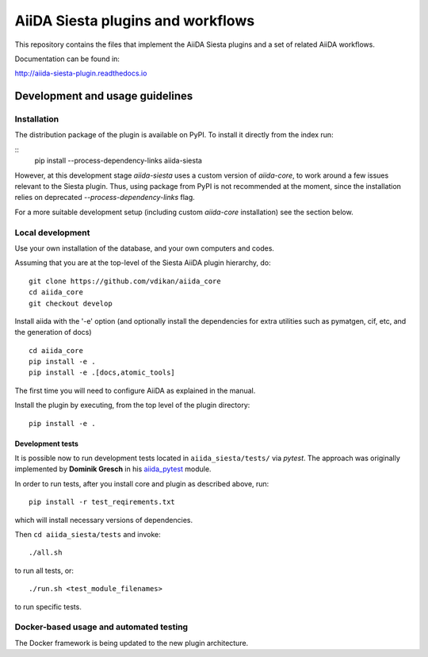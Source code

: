 AiiDA Siesta plugins and workflows
==================================

This repository contains the files that implement the AiiDA Siesta
plugins and a set of related AiiDA workflows.

Documentation can be found in:

http://aiida-siesta-plugin.readthedocs.io

Development and usage guidelines
--------------------------------

Installation
~~~~~~~~~~~~

The distribution package of the plugin is available on PyPI.
To install it directly from the index run:

::
   pip install --process-dependency-links aiida-siesta

However, at this development stage `aiida-siesta` uses a custom version of `aiida-core`, to work around a few issues relevant to the Siesta plugin. Thus, using package from PyPI is not recommended at the moment, since the installation relies on deprecated `--process-dependency-links` flag.

For a more suitable development setup (including custom `aiida-core` installation) see the section below.

Local development
~~~~~~~~~~~~~~~~~

Use your own installation of the database, and your own computers and
codes.

Assuming that you are
at the top-level of the Siesta AiiDA plugin hierarchy, do:

::

       git clone https://github.com/vdikan/aiida_core
       cd aiida_core
       git checkout develop

Install aiida with the '-e' option (and optionally install the
dependencies for extra utilities such as pymatgen, cif, etc, and the
generation of docs)

::

       cd aiida_core
       pip install -e .
       pip install -e .[docs,atomic_tools]

The first time you will need to configure AiiDA as explained in the
manual.

Install the plugin by executing, from the top level of the plugin
directory:

::

    pip install -e .

Development tests
^^^^^^^^^^^^^^^^^

It is possible now to run development tests located in
``aiida_siesta/tests/`` via *pytest*. The approach was originally
implemented by **Dominik Gresch** in his
`aiida\_pytest <https://github.com/greschd/aiida_pytest>`__ module.

In order to run tests, after you install core and plugin as described
above, run:

::

    pip install -r test_reqirements.txt

which will install necessary versions of dependencies.

Then ``cd aiida_siesta/tests`` and invoke:

::

    ./all.sh

to run all tests, or:

::

    ./run.sh <test_module_filenames>

to run specific tests.

Docker-based usage and automated testing
~~~~~~~~~~~~~~~~~~~~~~~~~~~~~~~~~~~~~~~~

The Docker framework is being updated to the new plugin architecture.
